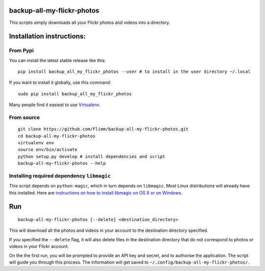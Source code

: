 backup-all-my-flickr-photos
===========================

This scripts simply downloads all your Flickr photos and videos into a
directory.

Installation instructions:
==========================

From Pypi
---------

You can install the latest stable release like this::


    pip install backup_all_my_flickr_photos --user # to install in the user directory ~/.local

If you want to install it globally, use this command::

    sudo pip install backup_all_my_flickr_photos

Many people find it easiest to use
`Virtualenv <https://virtualenv.pypa.io/>`_.

From source
-----------

::

    git clone https://github.com/Flimm/backup-all-my-flickr-photos.git
    cd backup-all-my-flickr-photos
    virtualenv env
    source env/bin/activate
    python setup.py develop # install dependencies and script
    backup-all-my-flickr-photos --help

Installing required dependency ``libmagic``
-------------------------------------------

This script depends on ``python-magic``, which in turn depends on ``libmagic``.
Most Linux distributions will already have this installed.
Here are `instructions on how to install libmagic on OS X or on Windows
<https://github.com/ahupp/python-magic#dependencies>`_.

Run
===

::

    backup-all-my-flickr-photos [--delete] <destination_directory>

This will download all the photos and videos in your account to the
destination directory specified.

If you specified the ``--delete`` flag, it will also delete files in the
destination directory that do not correspond to photos or videos in your
Flickr account.

On the the first run, you will be prompted to provide an API key and
secret, and to authorise the application.
The script will guide you through this process.
The information will get saved to
``~/.config/backup-all-my-flickr-photos/``.
